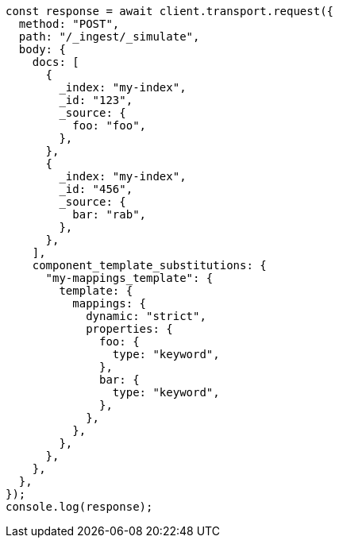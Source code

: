 // This file is autogenerated, DO NOT EDIT
// Use `node scripts/generate-docs-examples.js` to generate the docs examples

[source, js]
----
const response = await client.transport.request({
  method: "POST",
  path: "/_ingest/_simulate",
  body: {
    docs: [
      {
        _index: "my-index",
        _id: "123",
        _source: {
          foo: "foo",
        },
      },
      {
        _index: "my-index",
        _id: "456",
        _source: {
          bar: "rab",
        },
      },
    ],
    component_template_substitutions: {
      "my-mappings_template": {
        template: {
          mappings: {
            dynamic: "strict",
            properties: {
              foo: {
                type: "keyword",
              },
              bar: {
                type: "keyword",
              },
            },
          },
        },
      },
    },
  },
});
console.log(response);
----
